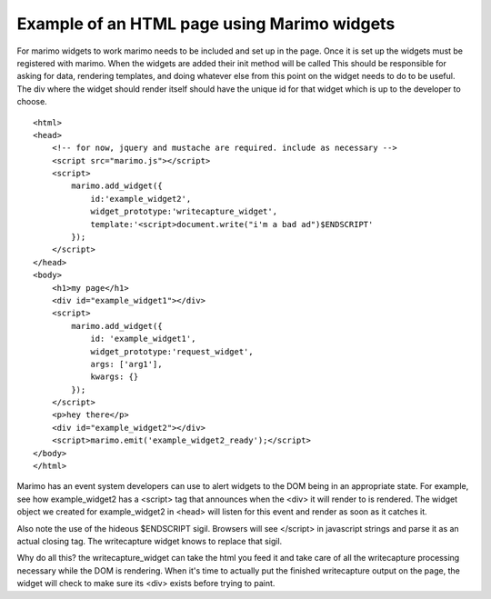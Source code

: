 Example of an HTML page using Marimo widgets
============================================

For marimo widgets to work marimo needs to be included and set up in the page.
Once it is set up the widgets must be registered with marimo. When the widgets
are added their init method will be called  This should be responsible for
asking for data, rendering templates, and doing whatever else from this point
on the widget needs to do to be useful. The div where the widget should render
itself should have the unique id for that widget which is up to the developer
to choose. ::

    <html>
    <head>
        <!-- for now, jquery and mustache are required. include as necessary -->
        <script src="marimo.js"></script>
        <script>
            marimo.add_widget({
                id:'example_widget2',
                widget_prototype:'writecapture_widget',
                template:'<script>document.write("i'm a bad ad")$ENDSCRIPT'
            });
        </script>
    </head>
    <body>
        <h1>my page</h1>
        <div id="example_widget1"></div>
        <script>
            marimo.add_widget({
                id: 'example_widget1',
                widget_prototype:'request_widget',
                args: ['arg1'],
                kwargs: {}
            });
        </script>
        <p>hey there</p>
        <div id="example_widget2"></div>
        <script>marimo.emit('example_widget2_ready');</script>
    </body>
    </html>

Marimo has an event system developers can use to alert widgets to the DOM being
in an appropriate state. For example, see how example_widget2 has a
<script> tag that announces when the <div> it will render to is rendered. The
widget object we created for example_widget2 in <head> will listen for this
event and render as soon as it catches it.

Also note the use of the hideous $ENDSCRIPT sigil. Browsers will see </script>
in javascript strings and parse it as an actual closing tag. The writecapture
widget knows to replace that sigil.

Why do all this? the writecapture_widget can take the html you feed it and take
care of all the writecapture processing necessary while the DOM is rendering.
When it's time to actually put the finished writecapture output on the page,
the widget will check to make sure its <div> exists before trying to paint.
